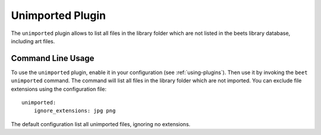 Unimported Plugin
=================

The ``unimported`` plugin allows to list all files in the library folder which are not listed in the beets library database, including art files.

Command Line Usage
------------------

To use the ``unimported`` plugin, enable it in your configuration (see
:ref:`using-plugins`). Then use it by invoking the ``beet unimported`` command.
The command will list all files in the library folder which are not imported. You can
exclude file extensions using the configuration file::

    unimported:
        ignore_extensions: jpg png

The default configuration list all unimported files, ignoring no extensions.